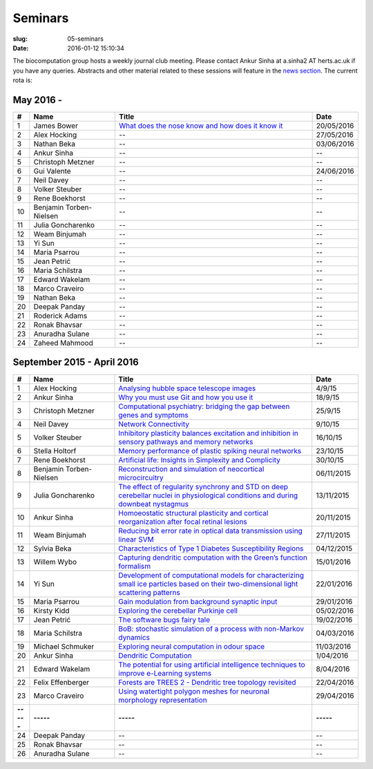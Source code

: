 Seminars
########
:slug: 05-seminars
:date: 2016-01-12 15:10:34

The biocomputation group hosts a weekly journal club meeting. Please contact Ankur Sinha at a.sinha2 AT herts.ac.uk if you have any queries. 
Abstracts and other material related to these sessions will feature in the `news section <../blog_index.html>`_. The current rota is:

May 2016 -
-----------

.. csv-table::
    :header: **#**, **Name**, **Title**, **Date**
    :widths: 5, 35, 85, 10

    1, James Bower, `What does the nose know and how does it know it <{filename}/20160513-what-does-the-nose-know-and-how-does-it-know-it.rst>`__, 20/05/2016
    2, Alex Hocking, -- , 27/05/2016
    3, Nathan Beka, --, 03/06/2016
    4, Ankur Sinha, -- , --
    5, Christoph Metzner, -- , --
    6, Gui Valente, -- , 24/06/2016
    7, Neil Davey, -- , --
    8, Volker Steuber, -- , --
    9, Rene Boekhorst, --  , --
    10, Benjamin Torben-Nielsen, --  , --
    11, Julia Goncharenko, --  , --
    12, Weam Binjumah, --  , --
    13, Yi Sun, -- , --
    14, Maria Psarrou, -- , --
    15, Jean Petrić, --, --
    16, Maria Schilstra, --, --
    17, Edward Wakelam, --, --
    18, Marco Craveiro, --, --
    19, Nathan Beka, --, --
    20, Deepak Panday, --, --
    21, Roderick Adams, --, --
    22, Ronak Bhavsar, --, --
    23, Anuradha Sulane, --, --
    24, Zaheed Mahmood, --, --


September 2015 - April 2016
---------------------------

.. csv-table::
    :header: **#**, **Name**, **Title**, **Date**
    :widths: 5, 35, 85, 10

    1, Alex Hocking, `Analysing hubble space telescope images <{filename}/20150904-journal-club-alex.rst>`_, 4/9/15
    2, Ankur Sinha, `Why you must use Git and how you use it <{filename}/20150916-why-you-must-use-git-and-how-you-use-it.rst>`_, 18/9/15
    3, Christoph Metzner, `Computational psychiatry: bridging the gap between genes and symptoms <{filename}/20150921-computational-psychiatry-bridging-the-gap-between-genes-and-symptoms.rst>`_, 25/9/15
    4, Neil Davey, `Network Connectivity <{filename}/20151007-network-connectivity.rst>`_, 9/10/15
    5, Volker Steuber, `Inhibitory plasticity balances excitation and inhibition in sensory pathways and memory networks <{filename}/20151013-inhibitory-plasticity-balances-excitation-and-inhibition-in-sensory-pathways-and-memory-networks.rst>`_, 16/10/15
    6, Stella Holtorf, `Memory performance of plastic spiking neural networks <{filename}/20151021-memory-performance-of-plastic-spiking-neural-networks.rst>`_ , 23/10/15
    7, Rene Boekhorst, `Artificial life: Insights in Simplexity and Complicity <{filename}/20151027-artificial-life-insights-in-simplexity-and-complicity.rst>`_ , 30/10/15
    8, Benjamin Torben-Nielsen, `Reconstruction and simulation of neocortical microcircuitry <{filename}/20151105-reconstruction-and-simulation-of-neocortical-microcircuitry.rst>`_ , 06/11/2015
    9, Julia Goncharenko, `The effect of regularity synchrony and STD on deep cerebellar nuclei in physiological conditions and during downbeat nystagmus <{filename}/20151111-the-effect-of-regularity-synchrony-and-std-on-deep-cerebellar-nuclei-in-physiological-conditions-and-during-downbeat-nystagmus.rst>`_ , 13/11/2015
    10, Ankur Sinha, `Homoeostatic structural plasticity and cortical reorganization after focal retinal lesions <{filename}/20151118-homoeostatic-structural-plasticity-and-cortical-reorganization-after-focal-retinal-lesions.rst>`_ , 20/11/2015
    11, Weam Binjumah, `Reducing bit error rate in optical data transmission using linear SVM <{filename}/20151125-reducing-bit-error-rate-in-optical-data-transmission-using-linear-svm.rst>`_ , 27/11/2015
    12, Sylvia Beka, `Characteristics of Type 1 Diabetes Susceptibility Regions <{filename}/20151221-characteristics-of-type-1-diabetes-susceptibility-regions.rst>`__, 04/12/2015
    13, Willem Wybo, `Capturing dendritic computation with the Green’s function formalism <{filename}/20160106-capturing-dendritic-computation-with-the-green-s-function-formalism.rst>`__ , 15/01/2016
    14, Yi Sun,`Development of computational models for characterizing small ice particles based on their two-dimensional light scattering patterns <{filename}/20160119-development-of-computational-models-for-characterizing-small-ice-particles-based-on-their-two-dimensional-light-scattering-patterns.rst>`__, 22/01/2016
    15, Maria Psarrou, `Gain modulation from background synaptic input <{filename}/20160127-gain-modulation-from-background-synaptic-input.rst>`__, 29/01/2016
    16, Kirsty Kidd , `Exploring the cerebellar Purkinje cell <{filename}/20160203-exploring-the-cerebellar-purkinje-cell.rst>`__, 05/02/2016
    17, Jean Petrić, `The software bugs fairy tale <{filename}/20160217-the-software-bugs-fairy-tale.rst>`__, 19/02/2016
    18, Maria Schilstra, `BoB: stochastic simulation of a process with non-Markov dynamics <{filename}/20160302-bob-stochastic-simulation-of-a-process-with-non-markov-dynamics.rst>`__, 04/03/2016
    19, Michael Schmuker, `Exploring neural computation in odour space <{filename}/20160204-exploring-neural-computation-in-odour-space.rst>`__ , 11/03/2016
    20, Ankur Sinha, `Dendritic Computation <{filename}/20160330-dendritic-computation.rst>`__, 1/04/2016
    21, Edward Wakelam, `The potential for using artificial intelligence techniques to improve e-Learning systems <{filename}/20160406-the-potential-for-using-artificial-intelligence-techniques-to-improve-e-learning-systems.rst>`__ , 8/04/2016
    22, Felix Effenberger, `Forests are TREES 2 - Dendritic tree topology revisited <{filename}/20160419-forests-are-trees-2-dendritic-tree-topology-revisited.rst>`__, 22/04/2016
    23, Marco Craveiro, `Using watertight polygon meshes for neuronal morphology representation <{filename}/20160427-using-watertight-polygon-meshes-for-neuronal-morphology-representation.rst>`__, 29/04/2016
    **-----**, **-----**, **-----**, **-----**
    24, Deepak Panday, --, --
    25, Ronak Bhavsar, --, --
    26, Anuradha Sulane, --, --
